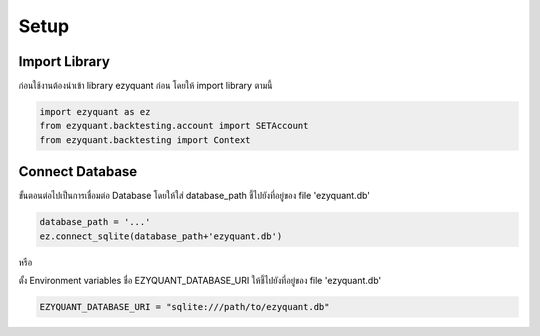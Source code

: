 Setup
=====

Import Library
--------------

ก่อนใช้งานต้องนำเข้า library ezyquant ก่อน โดยให้ import library ตามนี้

.. code-block::

   import ezyquant as ez
   from ezyquant.backtesting.account import SETAccount
   from ezyquant.backtesting import Context


Connect Database
----------------

ขั้นตอนต่อไปเป็นการเชื่อมต่อ Database โดยให้ใส่ database_path ชี้ไปยังที่อยู่ของ file 'ezyquant.db'

.. code-block::

    database_path = '...'
    ez.connect_sqlite(database_path+'ezyquant.db')

หรือ

ตั้ง Environment variables ชื่อ EZYQUANT_DATABASE_URI ให้ชี้ไปยังที่อยู่ของ file 'ezyquant.db'

.. code-block::

   EZYQUANT_DATABASE_URI = "sqlite:///path/to/ezyquant.db"
